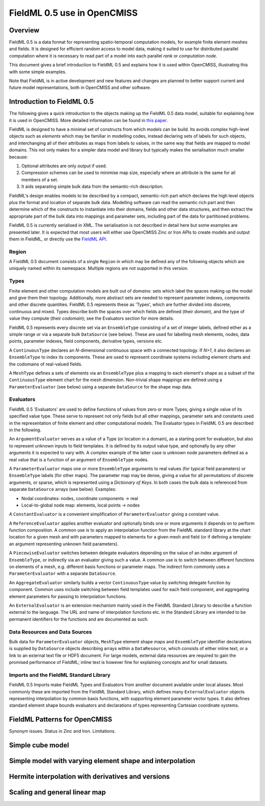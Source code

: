 ﻿FieldML 0.5 use in OpenCMISS
============================

Overview
--------

FieldML 0.5 is a data format for representing spatio-temporal computation models, for example finite element meshes and fields. It is designed for efficient random access to model data, making it suited to use for distributed parallel computation where it is necessary to read part of a model into each parallel *rank* or *computation node*. 

This document gives a brief introduction to FieldML 0.5 and explains how it is used within OpenCMISS, illustrating this with some simple examples.

Note that FieldML is in active development and new features and changes are planned to better support current and future model representations, both in OpenCMISS and other software.

Introduction to FieldML 0.5
---------------------------

The following gives a quick introduction to the objects making up the FieldML 0.5 data model, suitable for explaining how it is used in OpenCMISS. More detailed information can be found in `this paper <https://link.springer.com/article/10.1007/s11517-013-1097-7>`_.

FieldML is designed to have a minimal set of constructs from which models can be build. Its avoids complex high-level objects such as *elements* which may be familiar in modelling codes, instead declaring sets of labels for such objects, and interchanging all of their attributes as maps from labels to values, in the same way that fields are mapped to model domains. This not only makes for a simpler data model and library but typically makes the serialisation much smaller because:

1. Optional attributes are only output if used.

2. Compression schemes can be used to minimise map size, especially where an attribute is the same for all members of a set.

3. It aids separating simple bulk data from the semantic-rich description.

FieldML's design enables models to be described by a compact, semantic-rich part which declares the high level objects plus the format and location of separate bulk data. Modelling software can read the semantic rich part and then determine which of the constructs to instantiate into their domains, fields and other data structures, and then extract the appropriate part of the bulk data into mappings and parameter sets, including part of the data for partitioned problems.

FieldML 0.5 is currently serialised in XML. The serialisation is not described in detail here but some examples are presented later. It is expected that most users will either use OpenCMISS Zinc or Iron APIs to create models and output them in FieldML, or directly use the `FieldML API <https://github.com/FieldML/FieldML-API>`_.

Region
^^^^^^

A FieldML 0.5 document consists of a single ``Region`` in which may be defined any of the following objects which are uniquely named within its namespace. Multiple regions are not supported in this version.

Types
^^^^^

Finite element and other computation models are built out of *domains*: sets which label the spaces making up the model and give them their topology. Additionally, more abstract sets are needed to represent parameter indexes, components and other discrete quantities. FieldML 0.5 represents these as 'Types', which are further divided into discrete, continuous and mixed. Types describe both the spaces over which fields are defined (their *domain*), and the type of value they compute (their *codomain*); see the Evaluators section for more details.

FieldML 0.5 represents every discrete set via an ``EnsembleType`` consisting of a set of integer labels, defined either as a simple range or via a separate bulk ``DataSource`` (see below). These are used for labelling mesh elements, nodes, data points, parameter indexes, field components, derivative types, versions etc.

A ``ContinuousType`` declares an *N*-dimensional continuous space with a connected topology. If *N>1*, it also declares an ``EnsembleType`` to index its components. These are used to represent coordinate systems including element charts and the codomains of real-valued fields.

A ``MeshType`` defines a sets of elements via an ``EnsembleType`` plus a mapping to each element's shape as a subset of the ``ContinuousType`` element chart for the mesh dimension. Non-trivial shape mappings are defined using a ``ParameterEvaluator`` (see below) using a separate ``DataSource`` for the shape map data.

Evaluators
^^^^^^^^^^

FieldML 0.5 'Evaluators' are used to define functions of values from zero or more Types, giving a single value of its specified value type. These serve to represent not only fields but all other mappings, parameter sets and constants used in the representation of finite element and other computational models. The Evaluator types in FieldML 0.5 are described in the following.

An ``ArgumentEvaluator`` serves as a value of a Type (or location in a domain), as a starting point for evaluation, but also to represent unknown inputs to field templates. It is defined by its output value type, and optionally by any other arguments it is expected to vary with. A complex example of the latter case is unknown node parameters defined as a real value that is a function of an argument of ``EnsembleType`` nodes.

A ``ParameterEvaluator`` maps one or more ``EnsembleType`` arguments to real values (for typical field parameters) or ``EnsembleType`` labels (for other maps). The parameter map may be dense, giving a value for all permutations of discrete arguments, or sparse, which is represented using a *Dictionary of Keys*. In both cases the bulk data is referenced from separate ``DataSource`` arrays (see below). Examples:

* Nodal coordinates: nodes, coordinate components → real
* Local-to-global node map: elements, local points → nodes

A ``ConstantEvaluator`` is a convenient simplification of ``ParameterEvaluator`` giving a constant value.

A ``ReferenceEvaluator`` applies another evaluator and optionally binds one or more arguments it depends on to perform function composition. A common use is to apply an interpolation function from the FieldML standard library at the chart location for a given mesh and with parameters mapped to elements for a given mesh and field (or if defining a template: an argument representing unknown field parameters).

A ``PiecewiseEvaluator`` switches between delegate evaluators depending on the value of an index argument of ``EnsembleType``, or indirectly via an evaluator giving such a value. A common use is to switch between different functions on elements of a mesh, e.g. different basis functions or parameter maps. The indirect form commonly uses a ``ParameterEvaluator`` with a separate ``DataSource``.

An ``AggregateEvaluator`` similarly builds a vector ``ContinuousType`` value by switching delegate function by component. Common uses include switching between field templates used for each field component, and aggregating element parameters for passing to interpolation functions.

An ``ExternalEvaluator`` is an extension mechanism mainly used in the FieldML Standard Library to describe a function external to the language. The URL and name of interpolation functions etc. in the Standard Library are intended to be permanent identifiers for the functions and are documented as such.

Data Resources and Data Sources
^^^^^^^^^^^^^^^^^^^^^^^^^^^^^^^

Bulk data for ``ParameterEvaluator`` objects, ``MeshType`` element shape maps and ``EnsembleType`` identifier declarations is supplied by ``DataSource`` objects describing arrays within a ``DataResource``, which consists of either inline text, or a link to an external text file or HDF5 document. For large models, external data resources are required to gain the promised performance of FieldML; inline text is however fine for explaining concepts and for small datasets.

Imports and the FieldML Standard Library
^^^^^^^^^^^^^^^^^^^^^^^^^^^^^^^^^^^^^^^^

FieldML 0.5 Imports make FieldML Types and Evaluators from another document available under local aliases. Most commonly these are imported from the FieldML Standard Library, which defines many ``ExternalEvaluator`` objects representing interpolation by common basis functions, with supporting element parameter vector types. It also defines standard element shape bounds evaluators and declarations of types representing Cartesian coordinate systems.

FieldML Patterns for OpenCMISS
------------------------------

Synonym issues.
Status in Zinc and Iron.
Limitations.

Simple cube model
-----------------


Simple model with varying element shape and interpolation
---------------------------------------------------------


Hermite interpolation with derivatives and versions
---------------------------------------------------


Scaling and general linear map
------------------------------

